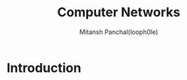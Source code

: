 #+TITLE: Computer Networks
#+DESCRIPTION: Notes For Computer Networks
#+AUTHOR: Mitansh Panchal(looph0le)

* Introduction
